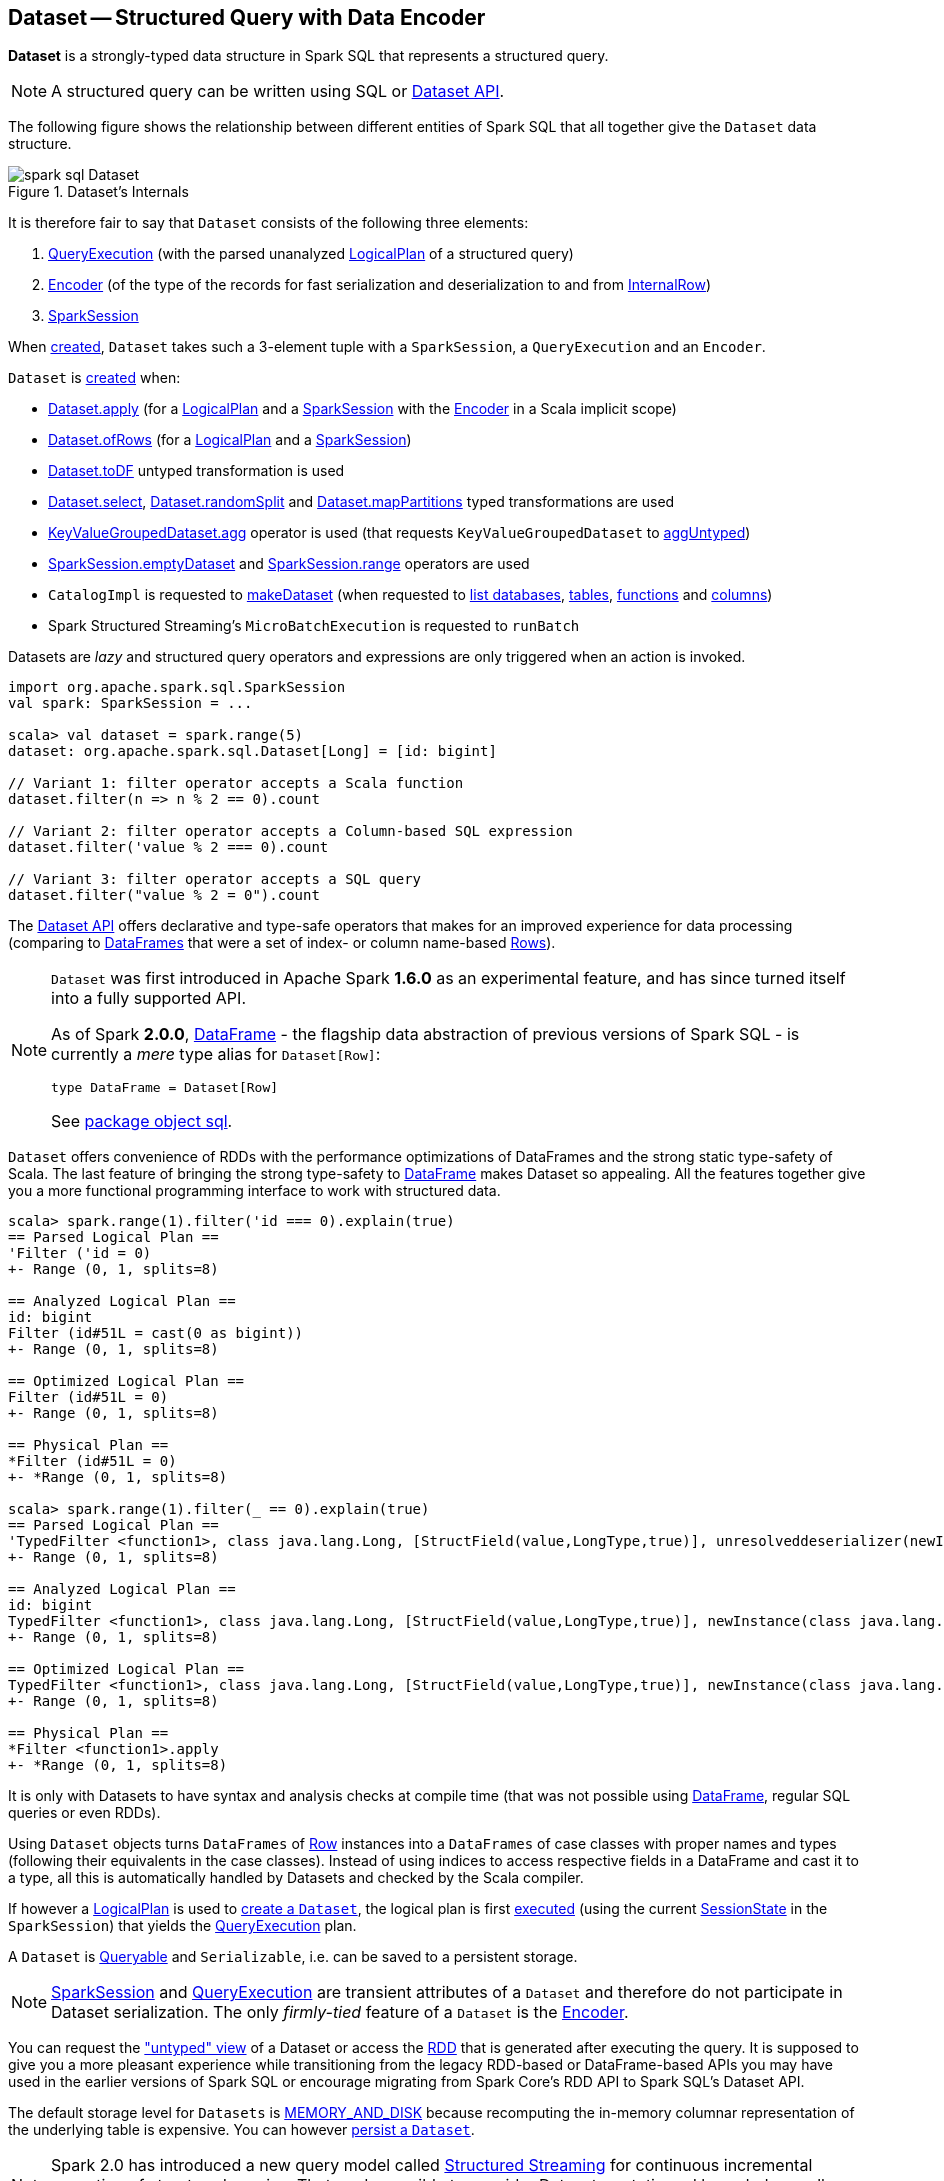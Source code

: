== [[Dataset]] Dataset -- Structured Query with Data Encoder

*Dataset* is a strongly-typed data structure in Spark SQL that represents a structured query.

NOTE: A structured query can be written using SQL or <<spark-sql-dataset-operators.adoc#, Dataset API>>.

The following figure shows the relationship between different entities of Spark SQL that all together give the `Dataset` data structure.

.Dataset's Internals
image::images/spark-sql-Dataset.png[align="center"]

It is therefore fair to say that `Dataset` consists of the following three elements:

. <<spark-sql-QueryExecution.adoc#, QueryExecution>> (with the parsed unanalyzed <<spark-sql-LogicalPlan.adoc#, LogicalPlan>> of a structured query)

. <<spark-sql-Encoder.adoc#, Encoder>> (of the type of the records for fast serialization and deserialization to and from <<spark-sql-InternalRow.adoc#, InternalRow>>)

. <<spark-sql-SparkSession.adoc#, SparkSession>>

When <<creating-instance, created>>, `Dataset` takes such a 3-element tuple with a `SparkSession`, a `QueryExecution` and an `Encoder`.

`Dataset` is <<creating-instance, created>> when:

* <<apply, Dataset.apply>> (for a <<spark-sql-LogicalPlan.adoc#, LogicalPlan>> and a <<spark-sql-SparkSession.adoc#, SparkSession>> with the <<spark-sql-Encoder.adoc#, Encoder>> in a Scala implicit scope)

* <<ofRows, Dataset.ofRows>> (for a <<spark-sql-LogicalPlan.adoc#, LogicalPlan>> and a <<spark-sql-SparkSession.adoc#, SparkSession>>)

* <<spark-sql-Dataset-untyped-transformations.adoc#toDF, Dataset.toDF>> untyped transformation is used

* <<spark-sql-Dataset-typed-transformations.adoc#select, Dataset.select>>, <<spark-sql-Dataset-typed-transformations.adoc#randomSplit, Dataset.randomSplit>> and <<spark-sql-Dataset-typed-transformations.adoc#mapPartitions, Dataset.mapPartitions>> typed transformations are used

* <<spark-sql-KeyValueGroupedDataset.adoc#agg, KeyValueGroupedDataset.agg>> operator is used (that requests `KeyValueGroupedDataset` to <<spark-sql-KeyValueGroupedDataset.adoc#aggUntyped, aggUntyped>>)

* <<spark-sql-SparkSession.adoc#emptyDataset, SparkSession.emptyDataset>> and <<spark-sql-SparkSession.adoc#range, SparkSession.range>> operators are used

* `CatalogImpl` is requested to
<<spark-sql-CatalogImpl.adoc#makeDataset, makeDataset>> (when requested to <<spark-sql-CatalogImpl.adoc#listDatabases, list databases>>, <<spark-sql-CatalogImpl.adoc#listTables, tables>>, <<spark-sql-CatalogImpl.adoc#listFunctions, functions>> and <<spark-sql-CatalogImpl.adoc#listColumns, columns>>)

* Spark Structured Streaming's `MicroBatchExecution` is requested to `runBatch`

Datasets are _lazy_ and structured query operators and expressions are only triggered when an action is invoked.

[source, scala]
----
import org.apache.spark.sql.SparkSession
val spark: SparkSession = ...

scala> val dataset = spark.range(5)
dataset: org.apache.spark.sql.Dataset[Long] = [id: bigint]

// Variant 1: filter operator accepts a Scala function
dataset.filter(n => n % 2 == 0).count

// Variant 2: filter operator accepts a Column-based SQL expression
dataset.filter('value % 2 === 0).count

// Variant 3: filter operator accepts a SQL query
dataset.filter("value % 2 = 0").count
----

The <<spark-sql-dataset-operators.adoc#, Dataset API>> offers declarative and type-safe operators that makes for an improved experience for data processing (comparing to link:spark-sql-DataFrame.adoc[DataFrames] that were a set of index- or column name-based link:spark-sql-Row.adoc[Rows]).

[NOTE]
====
`Dataset` was first introduced in Apache Spark *1.6.0* as an experimental feature, and has since turned itself into a fully supported API.

As of Spark *2.0.0*, link:spark-sql-DataFrame.adoc[DataFrame] - the flagship data abstraction of previous versions of Spark SQL - is currently a _mere_ type alias for `Dataset[Row]`:

[source, scala]
----
type DataFrame = Dataset[Row]
----

See https://github.com/apache/spark/blob/master/sql/core/src/main/scala/org/apache/spark/sql/package.scala#L45[package object sql].
====

`Dataset` offers convenience of RDDs with the performance optimizations of DataFrames and the strong static type-safety of Scala. The last feature of bringing the strong type-safety to link:spark-sql-DataFrame.adoc[DataFrame] makes Dataset so appealing. All the features together give you a more functional programming interface to work with structured data.

[source, scala]
----
scala> spark.range(1).filter('id === 0).explain(true)
== Parsed Logical Plan ==
'Filter ('id = 0)
+- Range (0, 1, splits=8)

== Analyzed Logical Plan ==
id: bigint
Filter (id#51L = cast(0 as bigint))
+- Range (0, 1, splits=8)

== Optimized Logical Plan ==
Filter (id#51L = 0)
+- Range (0, 1, splits=8)

== Physical Plan ==
*Filter (id#51L = 0)
+- *Range (0, 1, splits=8)

scala> spark.range(1).filter(_ == 0).explain(true)
== Parsed Logical Plan ==
'TypedFilter <function1>, class java.lang.Long, [StructField(value,LongType,true)], unresolveddeserializer(newInstance(class java.lang.Long))
+- Range (0, 1, splits=8)

== Analyzed Logical Plan ==
id: bigint
TypedFilter <function1>, class java.lang.Long, [StructField(value,LongType,true)], newInstance(class java.lang.Long)
+- Range (0, 1, splits=8)

== Optimized Logical Plan ==
TypedFilter <function1>, class java.lang.Long, [StructField(value,LongType,true)], newInstance(class java.lang.Long)
+- Range (0, 1, splits=8)

== Physical Plan ==
*Filter <function1>.apply
+- *Range (0, 1, splits=8)
----

It is only with Datasets to have syntax and analysis checks at compile time (that was not possible using link:spark-sql-DataFrame.adoc[DataFrame], regular SQL queries or even RDDs).

Using `Dataset` objects turns `DataFrames` of link:spark-sql-Row.adoc[Row] instances into a `DataFrames` of case classes with proper names and types (following their equivalents in the case classes). Instead of using indices to access respective fields in a DataFrame and cast it to a type, all this is automatically handled by Datasets and checked by the Scala compiler.

If however a link:spark-sql-LogicalPlan.adoc[LogicalPlan] is used to <<creating-instance, create a `Dataset`>>, the logical plan is first link:spark-sql-SessionState.adoc#executePlan[executed] (using the current link:spark-sql-SessionState.adoc#executePlan[SessionState] in the `SparkSession`) that yields the link:spark-sql-QueryExecution.adoc[QueryExecution] plan.

A `Dataset` is <<Queryable, Queryable>> and `Serializable`, i.e. can be saved to a persistent storage.

NOTE: link:spark-sql-SparkSession.adoc[SparkSession] and link:spark-sql-QueryExecution.adoc[QueryExecution] are transient attributes of a `Dataset` and therefore do not participate in Dataset serialization. The only _firmly-tied_ feature of a `Dataset` is the link:spark-sql-Encoder.adoc[Encoder].

You can request the <<spark-sql-dataset-operators.adoc#toDF, "untyped" view>> of a Dataset or access the link:spark-sql-dataset-operators.adoc#rdd[RDD] that is generated after executing the query. It is supposed to give you a more pleasant experience while transitioning from the legacy RDD-based or DataFrame-based APIs you may have used in the earlier versions of Spark SQL or encourage migrating from Spark Core's RDD API to Spark SQL's Dataset API.

The default storage level for `Datasets` is link:spark-rdd-caching.adoc[MEMORY_AND_DISK] because recomputing the in-memory columnar representation of the underlying table is expensive. You can however link:spark-sql-caching.adoc#persist[persist a `Dataset`].

NOTE: Spark 2.0 has introduced a new query model called link:spark-structured-streaming.adoc[Structured Streaming] for continuous incremental execution of structured queries. That made possible to consider Datasets a static and bounded as well as streaming and unbounded data sets with a single unified API for different execution models.

A `Dataset` is link:spark-sql-dataset-operators.adoc#isLocal[local] if it was created from local collections using link:spark-sql-SparkSession.adoc#emptyDataset[SparkSession.emptyDataset] or link:spark-sql-SparkSession.adoc#createDataset[SparkSession.createDataset] methods and their derivatives like <<toDF,toDF>>. If so, the queries on the Dataset can be optimized and run locally, i.e. without using Spark executors.

NOTE: `Dataset` makes sure that the underlying `QueryExecution` is link:spark-sql-QueryExecution.adoc#analyzed[analyzed] and link:spark-sql-Analyzer-CheckAnalysis.adoc#checkAnalysis[checked].

[[properties]]
[[attributes]]
.Dataset's Properties
[cols="1,2",options="header",width="100%",separator="!"]
!===
! Name
! Description

! [[boundEnc]] `boundEnc`
! link:spark-sql-ExpressionEncoder.adoc[ExpressionEncoder]

Used when...FIXME

! [[deserializer]] `deserializer`
a! Deserializer link:spark-sql-Expression.adoc[expression] to convert internal rows to objects of type `T`

Created lazily by requesting the <<exprEnc, ExpressionEncoder>> to link:spark-sql-ExpressionEncoder.adoc#resolveAndBind[resolveAndBind]

Used when:

* `Dataset` is <<apply, created>> (for a logical plan in a given `SparkSession`)

* link:spark-sql-dataset-operators.adoc#spark-sql-dataset-operators.adoc[Dataset.toLocalIterator] operator is used (to create a Java `Iterator` of objects of type `T`)

* `Dataset` is requested to <<collectFromPlan, collect all rows from a spark plan>>

! [[exprEnc]] `exprEnc`
! Implicit link:spark-sql-ExpressionEncoder.adoc[ExpressionEncoder]

Used when...FIXME

! `logicalPlan`
a! [[logicalPlan]] Analyzed <<spark-sql-LogicalPlan.adoc#, logical plan>> with all <<spark-sql-LogicalPlan-Command.adoc#, logical commands>> executed and turned into a <<spark-sql-LogicalPlan-LocalRelation.adoc#creating-instance, LocalRelation>>.

[source, scala]
----
logicalPlan: LogicalPlan
----

When initialized, `logicalPlan` requests the <<queryExecution, QueryExecution>> for <<spark-sql-QueryExecution.adoc#analyzed, analyzed logical plan>>. If the plan is a <<spark-sql-LogicalPlan-Command.adoc#, logical command>> or a union thereof, `logicalPlan` <<withAction, executes the QueryExecution>> (using <<spark-sql-SparkPlan.adoc#executeCollect, executeCollect>>).

! `planWithBarrier`
a! [[planWithBarrier]]

[source, scala]
----
planWithBarrier: AnalysisBarrier
----

! [[rdd]] `rdd`
a! (lazily-created) link:spark-rdd.adoc[RDD] of JVM objects of type `T` (as converted from rows in `Dataset` in the link:spark-sql-InternalRow.adoc[internal binary row format]).

[source, scala]
----
rdd: RDD[T]
----

NOTE: `rdd` gives `RDD` with the extra execution step to convert rows from their internal binary row format to JVM objects that will impact the JVM memory as the objects are inside JVM (while were outside before). You should not use `rdd` directly.

Internally, `rdd` first link:spark-sql-CatalystSerde.adoc#deserialize[creates a new logical plan that deserializes] the Dataset's <<logicalPlan, logical plan>>.

[source, scala]
----
val dataset = spark.range(5).withColumn("group", 'id % 2)
scala> dataset.rdd.toDebugString
res1: String =
(8) MapPartitionsRDD[8] at rdd at <console>:26 [] // <-- extra deserialization step
 |  MapPartitionsRDD[7] at rdd at <console>:26 []
 |  MapPartitionsRDD[6] at rdd at <console>:26 []
 |  MapPartitionsRDD[5] at rdd at <console>:26 []
 |  ParallelCollectionRDD[4] at rdd at <console>:26 []

// Compare with a more memory-optimized alternative
// Avoids copies and has no schema
scala> dataset.queryExecution.toRdd.toDebugString
res2: String =
(8) MapPartitionsRDD[11] at toRdd at <console>:26 []
 |  MapPartitionsRDD[10] at toRdd at <console>:26 []
 |  ParallelCollectionRDD[9] at toRdd at <console>:26 []
----

`rdd` then requests `SessionState` to link:spark-sql-SessionState.adoc#executePlan[execute the logical plan] to get the corresponding link:spark-sql-QueryExecution.adoc#toRdd[RDD of binary rows].

NOTE: `rdd` uses <<sparkSession, SparkSession>> to link:spark-sql-SparkSession.adoc#sessionState[access `SessionState`].

`rdd` then requests the Dataset's <<exprEnc, ExpressionEncoder>> for the link:spark-sql-Expression.adoc#dataType[data type] of the rows (using link:spark-sql-ExpressionEncoder.adoc#deserializer[deserializer] expression) and link:spark-rdd-transformations.adoc#mapPartitions[maps over them (per partition)] to create records of the expected type `T`.

NOTE: `rdd` is at the "boundary" between the internal binary row format and the JVM type of the dataset. Avoid the extra deserialization step to lower JVM memory requirements of your Spark application.

! [[sqlContext]] `sqlContext`
! Lazily-created link:spark-sql-SQLContext.adoc[SQLContext]

Used when...FIXME
!===

=== [[inputFiles]] Getting Input Files of Relations (in Structured Query) -- `inputFiles` Method

[source, scala]
----
inputFiles: Array[String]
----

`inputFiles` requests <<queryExecution, QueryExecution>> for link:spark-sql-QueryExecution.adoc#optimizedPlan[optimized logical plan] and collects the following logical operators:

* link:spark-sql-LogicalPlan-LogicalRelation.adoc[LogicalRelation] with link:spark-sql-FileRelation.adoc[FileRelation] (as the link:spark-sql-LogicalPlan-LogicalRelation.adoc#relation[BaseRelation])

* link:spark-sql-FileRelation.adoc[FileRelation]

* link:spark-sql-LogicalPlan-HiveTableRelation.adoc[HiveTableRelation]

`inputFiles` then requests the logical operators for their underlying files:

* link:spark-sql-FileRelation.adoc#inputFiles[inputFiles] of the `FileRelations`

* link:spark-sql-CatalogStorageFormat.adoc#locationUri[locationUri] of the `HiveTableRelation`

=== [[resolve]] `resolve` Internal Method

[source, scala]
----
resolve(colName: String): NamedExpression
----

CAUTION: FIXME

=== [[creating-instance]] Creating Dataset Instance

`Dataset` takes the following when created:

* [[sparkSession]] link:spark-sql-SparkSession.adoc[SparkSession]
* [[queryExecution]] link:spark-sql-QueryExecution.adoc[QueryExecution]
* [[encoder]] link:spark-sql-Encoder.adoc[Encoder] for the type `T` of the records

NOTE: You can also create a `Dataset` using link:spark-sql-LogicalPlan.adoc[LogicalPlan] that is immediately link:spark-sql-SessionState.adoc#executePlan[executed using `SessionState`].

Internally, `Dataset` requests <<queryExecution, QueryExecution>> to link:spark-sql-QueryExecution.adoc#assertAnalyzed[analyze itself].

`Dataset` initializes the <<internal-registries, internal registries and counters>>.

=== [[isLocal]] Is Dataset Local? -- `isLocal` Method

[source, scala]
----
isLocal: Boolean
----

`isLocal` flag is enabled (i.e. `true`) when operators like `collect` or `take` could be run locally, i.e. without using executors.

Internally, `isLocal` checks whether the logical query plan of a `Dataset` is link:spark-sql-LogicalPlan-LocalRelation.adoc[LocalRelation].

=== [[isStreaming]] Is Dataset Streaming? -- `isStreaming` method

[source, scala]
----
isStreaming: Boolean
----

`isStreaming` is enabled (i.e. `true`) when the logical plan link:spark-sql-LogicalPlan.adoc#isStreaming[is streaming].

Internally, `isStreaming` takes the Dataset's link:spark-sql-LogicalPlan.adoc[logical plan] and gives link:spark-sql-LogicalPlan.adoc#isStreaming[whether the plan is streaming or not].

=== [[Queryable]] Queryable

CAUTION: FIXME

=== [[withNewRDDExecutionId]] `withNewRDDExecutionId` Internal Method

[source, scala]
----
withNewRDDExecutionId[U](body: => U): U
----

`withNewRDDExecutionId` executes the input `body` action under <<spark-sql-SQLExecution.adoc#withNewExecutionId, new execution id>>.

CAUTION: FIXME What's the difference between `withNewRDDExecutionId` and <<withNewExecutionId, withNewExecutionId>>?

NOTE: `withNewRDDExecutionId` is used when <<spark-sql-dataset-operators.adoc#foreach, Dataset.foreach>> and <<spark-sql-dataset-operators.adoc#foreachPartition, Dataset.foreachPartition>> actions are used.

=== [[ofRows]] Creating DataFrame -- `ofRows` Internal Factory Method

[source, scala]
----
ofRows(sparkSession: SparkSession, logicalPlan: LogicalPlan): DataFrame
----

NOTE: `ofRows` is part of `Dataset` Scala object that is marked as a `private[sql]` and so can only be accessed from code in `org.apache.spark.sql` package.

`ofRows` returns link:spark-sql-DataFrame.adoc[DataFrame] (which is the type alias for `Dataset[Row]`). `ofRows` uses link:spark-sql-RowEncoder.adoc[RowEncoder] to convert the schema (based on the input `logicalPlan` logical plan).

Internally, `ofRows` link:spark-sql-SessionState.adoc#executePlan[prepares the input `logicalPlan` for execution] and creates a `Dataset[Row]` with the current link:spark-sql-SparkSession.adoc[SparkSession], the link:spark-sql-QueryExecution.adoc[QueryExecution] and link:spark-sql-RowEncoder.adoc[RowEncoder].

[NOTE]
====
`ofRows` is used when:

* `DataFrameReader` is requested to <<spark-sql-DataFrameReader.adoc#load, load data from a data source>>

* `Dataset` is requested to execute <<checkpoint, checkpoint>>, `mapPartitionsInR`, <<withPlan, untyped transformations>> and <<withSetOperator, set-based typed transformations>>

* `RelationalGroupedDataset` is requested to <<spark-sql-RelationalGroupedDataset.adoc#toDF, create a DataFrame from aggregate expressions>>, `flatMapGroupsInR` and `flatMapGroupsInPandas`

* `SparkSession` is requested to <<spark-sql-SparkSession.adoc#baseRelationToDataFrame, create a DataFrame from a BaseRelation>>, <<spark-sql-SparkSession.adoc#createDataFrame, createDataFrame>>, <<spark-sql-SparkSession.adoc#internalCreateDataFrame, internalCreateDataFrame>>, <<spark-sql-SparkSession.adoc#sql, sql>> and <<spark-sql-SparkSession.adoc#table, table>>

* `CacheTableCommand`, <<spark-sql-LogicalPlan-CreateTempViewUsing.adoc#run, CreateTempViewUsing>>, <<spark-sql-LogicalPlan-InsertIntoDataSourceCommand.adoc#run, InsertIntoDataSourceCommand>> and `SaveIntoDataSourceCommand` logical commands are requested to run (executed)

* `DataSource` is requested to <<spark-sql-DataSource.adoc#writeAndRead, writeAndRead>> (for a <<spark-sql-CreatableRelationProvider.adoc#, CreatableRelationProvider>>)

* `FrequentItems` is requested to `singlePassFreqItems`

* `StatFunctions` is requested to `crossTabulate` and `summary`

* Spark Structured Streaming's `DataStreamReader` is requested to `load`

* Spark Structured Streaming's `DataStreamWriter` is requested to `start`

* Spark Structured Streaming's `FileStreamSource` is requested to `getBatch`

* Spark Structured Streaming's `MemoryStream` is requested to `toDF`
====

=== [[withNewExecutionId]] Tracking Multi-Job Structured Query Execution (PySpark) -- `withNewExecutionId` Internal Method

[source, scala]
----
withNewExecutionId[U](body: => U): U
----

`withNewExecutionId` executes the input `body` action under <<spark-sql-SQLExecution.adoc#withNewExecutionId, new execution id>>.

NOTE: `withNewExecutionId` sets a unique execution id so that all Spark jobs belong to the `Dataset` action execution.

[NOTE]
====
`withNewExecutionId` is used exclusively when `Dataset` is executing Python-based actions (i.e. `collectToPython`, `collectAsArrowToPython` and `toPythonIterator`) that are not of much interest in this gitbook.

Feel free to contact me at jacek@japila.pl if you think I should re-consider my decision.
====

=== [[withAction]] Executing Action Under New Execution ID -- `withAction` Internal Method

[source, scala]
----
withAction[U](name: String, qe: QueryExecution)(action: SparkPlan => U)
----

`withAction` requests `QueryExecution` for the link:spark-sql-QueryExecution.adoc#executedPlan[optimized physical query plan] and link:spark-sql-SparkPlan.adoc[resets the metrics] of every physical operator (in the physical plan).

`withAction` requests `SQLExecution` to <<spark-sql-SQLExecution.adoc#withNewExecutionId, execute>> the input `action` with the executable physical plan (tracked under a new execution id).

In the end, `withAction` notifies `ExecutionListenerManager` that the `name` action has finished link:spark-sql-ExecutionListenerManager.adoc#onSuccess[successfully] or link:spark-sql-ExecutionListenerManager.adoc#onFailure[with an exception].

NOTE: `withAction` uses <<sparkSession, SparkSession>> to access link:spark-sql-SparkSession.adoc#listenerManager[ExecutionListenerManager].

[NOTE]
====
`withAction` is used when `Dataset` is requested for the following:

* <<logicalPlan, Computing the logical plan>> (and executing a link:spark-sql-LogicalPlan-Command.adoc[logical command] or their `Union`)

* Dataset operators: <<spark-sql-dataset-operators.adoc#collect, collect>>, <<spark-sql-dataset-operators.adoc#count, count>>, <<spark-sql-dataset-operators.adoc#head, head>> and <<spark-sql-dataset-operators.adoc#toLocalIterator, toLocalIterator>>
====

=== [[apply]] Creating Dataset Instance (For LogicalPlan and SparkSession) -- `apply` Internal Factory Method

[source, scala]
----
apply[T: Encoder](sparkSession: SparkSession, logicalPlan: LogicalPlan): Dataset[T]
----

NOTE: `apply` is part of `Dataset` Scala object that is marked as a `private[sql]` and so can only be accessed from code in `org.apache.spark.sql` package.

`apply`...FIXME

[NOTE]
====
`apply` is used when:

* `Dataset` is requested to execute <<withTypedPlan, typed transformations>> and <<withSetOperator, set-based typed transformations>>

* Spark Structured Streaming's `MemoryStream` is requested to `toDS`
====

=== [[collectFromPlan]] Collecting All Rows From Spark Plan -- `collectFromPlan` Internal Method

[source, scala]
----
collectFromPlan(plan: SparkPlan): Array[T]
----

`collectFromPlan`...FIXME

NOTE: `collectFromPlan` is used for link:spark-sql-dataset-operators.adoc#head[Dataset.head], link:spark-sql-dataset-operators.adoc#collect[Dataset.collect] and link:spark-sql-dataset-operators.adoc#collectAsList[Dataset.collectAsList] operators.

=== [[selectUntyped]] `selectUntyped` Internal Method

[source, scala]
----
selectUntyped(columns: TypedColumn[_, _]*): Dataset[_]
----

`selectUntyped`...FIXME

NOTE: `selectUntyped` is used exclusively when <<spark-sql-Dataset-typed-transformations.adoc#select, Dataset.select>> typed transformation is used.

=== [[withTypedPlan]] Helper Method for Typed Transformations -- `withTypedPlan` Internal Method

[source, scala]
----
withTypedPlan[U: Encoder](logicalPlan: LogicalPlan): Dataset[U]
----

`withTypedPlan`...FIXME

NOTE: `withTypedPlan` is annotated with Scala's https://www.scala-lang.org/api/current/scala/inline.html[@inline] annotation that requests the Scala compiler to try especially hard to inline it.

NOTE: `withTypedPlan` is used in the `Dataset` <<spark-sql-Dataset-typed-transformations.adoc#, typed transformations>>, i.e. <<spark-sql-Dataset-typed-transformations.adoc#withWatermark, withWatermark>>, <<spark-sql-Dataset-typed-transformations.adoc#joinWith, joinWith>>, <<spark-sql-Dataset-typed-transformations.adoc#hint, hint>>, <<spark-sql-Dataset-typed-transformations.adoc#as, as>>, <<spark-sql-Dataset-typed-transformations.adoc#filter, filter>>, <<spark-sql-Dataset-typed-transformations.adoc#limit, limit>>, <<spark-sql-Dataset-typed-transformations.adoc#sample, sample>>, <<spark-sql-Dataset-typed-transformations.adoc#dropDuplicates, dropDuplicates>>, <<spark-sql-Dataset-typed-transformations.adoc#filter, filter>>, <<spark-sql-Dataset-typed-transformations.adoc#map, map>>, <<spark-sql-Dataset-typed-transformations.adoc#repartition, repartition>>, <<spark-sql-Dataset-typed-transformations.adoc#repartitionByRange, repartitionByRange>>, <<spark-sql-Dataset-typed-transformations.adoc#coalesce, coalesce>> and <<spark-sql-Dataset-typed-transformations.adoc#sort, sort>> with <<spark-sql-Dataset-typed-transformations.adoc#sortWithinPartitions, sortWithinPartitions>> (through the <<sortInternal, sortInternal>> internal method).

=== [[withSetOperator]] Helper Method for Set-Based Typed Transformations -- `withSetOperator` Internal Method

[source, scala]
----
withSetOperator[U: Encoder](logicalPlan: LogicalPlan): Dataset[U]
----

`withSetOperator`...FIXME

NOTE: `withSetOperator` is annotated with Scala's https://www.scala-lang.org/api/current/scala/inline.html[@inline] annotation that requests the Scala compiler to try especially hard to inline it.

NOTE: `withSetOperator` is used in the `Dataset` <<spark-sql-Dataset-typed-transformations.adoc#, typed transformations>>, i.e. <<spark-sql-Dataset-typed-transformations.adoc#union, union>>, <<spark-sql-Dataset-typed-transformations.adoc#unionByName, unionByName>>, <<spark-sql-Dataset-typed-transformations.adoc#intersect, intersect>> and <<spark-sql-Dataset-typed-transformations.adoc#except, except>>.

=== [[sortInternal]] `sortInternal` Internal Method

[source, scala]
----
sortInternal(global: Boolean, sortExprs: Seq[Column]): Dataset[T]
----

`sortInternal`...FIXME

NOTE: `sortInternal` is used for the `Dataset` <<spark-sql-Dataset-typed-transformations.adoc#, typed transformations>>, i.e. <<spark-sql-Dataset-typed-transformations.adoc#sort, sort>> and <<spark-sql-Dataset-typed-transformations.adoc#sortWithinPartitions, sortWithinPartitions>>.

=== [[withPlan]] Helper Method for Untyped Transformations and Basic Actions -- `withPlan` Internal Method

[source, scala]
----
withPlan(logicalPlan: LogicalPlan): DataFrame
----

`withPlan` simply uses <<ofRows, ofRows>> internal factory method to create a `DataFrame` for the input <<spark-sql-LogicalPlan.adoc#, LogicalPlan>> and the current <<sparkSession, SparkSession>>.

NOTE: `withPlan` is annotated with Scala's https://www.scala-lang.org/api/current/scala/inline.html[@inline] annotation that requests the Scala compiler to try especially hard to inline it.

NOTE: `withPlan` is used in the `Dataset` <<spark-sql-Dataset-untyped-transformations.adoc#, untyped transformations>> (i.e. <<spark-sql-Dataset-untyped-transformations.adoc#join, join>>, <<spark-sql-Dataset-untyped-transformations.adoc#crossJoin, crossJoin>> and <<spark-sql-Dataset-untyped-transformations.adoc#select, select>>) and <<spark-sql-Dataset-basic-actions.adoc#, basic actions>> (i.e. <<spark-sql-Dataset-basic-actions.adoc#createTempView, createTempView>>, <<spark-sql-Dataset-basic-actions.adoc#createOrReplaceTempView, createOrReplaceTempView>>, <<spark-sql-Dataset-basic-actions.adoc#createGlobalTempView, createGlobalTempView>> and <<spark-sql-Dataset-basic-actions.adoc#createOrReplaceGlobalTempView, createOrReplaceGlobalTempView>>).

=== [[i-want-more]] Further Reading and Watching

* (video) https://youtu.be/i7l3JQRx7Qw[Structuring Spark: DataFrames, Datasets, and Streaming]
